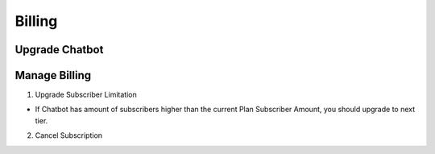 Billing
==============


==============
Upgrade Chatbot
==============

.. raw:: html

	<iframe width="560" height="315" src="https://www.youtube.com/embed/VwJAEJ3bakM" frameborder="0" allow="accelerometer; autoplay; clipboard-write; encrypted-media; gyroscope; picture-in-picture" allowfullscreen></iframe>

==============
Manage Billing
==============

1. Upgrade Subscriber Limitation

- If Chatbot has amount of subscribers higher than the current Plan Subscriber Amount, you should upgrade to next tier.

.. raw:: html

	<iframe width="560" height="315" src="https://www.youtube.com/embed/hmu4Qh-ok_U" frameborder="0" allow="accelerometer; autoplay; clipboard-write; encrypted-media; gyroscope; picture-in-picture" allowfullscreen></iframe>

2. Cancel Subscription

.. raw:: html

	<iframe width="560" height="315" src="https://www.youtube.com/embed/etAEIyCueEY" frameborder="0" allow="accelerometer; autoplay; clipboard-write; encrypted-media; gyroscope; picture-in-picture" allowfullscreen></iframe>